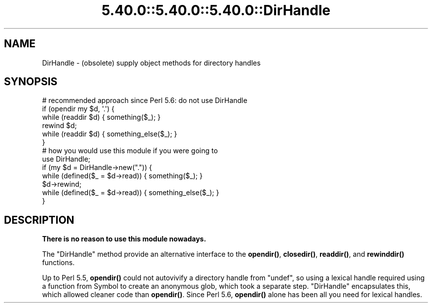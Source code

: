 .\" Automatically generated by Pod::Man 5.0102 (Pod::Simple 3.45)
.\"
.\" Standard preamble:
.\" ========================================================================
.de Sp \" Vertical space (when we can't use .PP)
.if t .sp .5v
.if n .sp
..
.de Vb \" Begin verbatim text
.ft CW
.nf
.ne \\$1
..
.de Ve \" End verbatim text
.ft R
.fi
..
.\" \*(C` and \*(C' are quotes in nroff, nothing in troff, for use with C<>.
.ie n \{\
.    ds C` ""
.    ds C' ""
'br\}
.el\{\
.    ds C`
.    ds C'
'br\}
.\"
.\" Escape single quotes in literal strings from groff's Unicode transform.
.ie \n(.g .ds Aq \(aq
.el       .ds Aq '
.\"
.\" If the F register is >0, we'll generate index entries on stderr for
.\" titles (.TH), headers (.SH), subsections (.SS), items (.Ip), and index
.\" entries marked with X<> in POD.  Of course, you'll have to process the
.\" output yourself in some meaningful fashion.
.\"
.\" Avoid warning from groff about undefined register 'F'.
.de IX
..
.nr rF 0
.if \n(.g .if rF .nr rF 1
.if (\n(rF:(\n(.g==0)) \{\
.    if \nF \{\
.        de IX
.        tm Index:\\$1\t\\n%\t"\\$2"
..
.        if !\nF==2 \{\
.            nr % 0
.            nr F 2
.        \}
.    \}
.\}
.rr rF
.\" ========================================================================
.\"
.IX Title "5.40.0::5.40.0::5.40.0::DirHandle 3"
.TH 5.40.0::5.40.0::5.40.0::DirHandle 3 2024-12-13 "perl v5.40.0" "Perl Programmers Reference Guide"
.\" For nroff, turn off justification.  Always turn off hyphenation; it makes
.\" way too many mistakes in technical documents.
.if n .ad l
.nh
.SH NAME
DirHandle \- (obsolete) supply object methods for directory handles
.SH SYNOPSIS
.IX Header "SYNOPSIS"
.Vb 6
\&    # recommended approach since Perl 5.6: do not use DirHandle
\&    if (opendir my $d, \*(Aq.\*(Aq) {
\&        while (readdir $d) { something($_); }
\&        rewind $d;
\&        while (readdir $d) { something_else($_); }
\&    }
\&
\&    # how you would use this module if you were going to
\&    use DirHandle;
\&    if (my $d = DirHandle\->new(".")) {
\&        while (defined($_ = $d\->read)) { something($_); }
\&        $d\->rewind;
\&        while (defined($_ = $d\->read)) { something_else($_); }
\&    }
.Ve
.SH DESCRIPTION
.IX Header "DESCRIPTION"
\&\fBThere is no reason to use this module nowadays.\fR
.PP
The \f(CW\*(C`DirHandle\*(C'\fR method provide an alternative interface to the
\&\fBopendir()\fR, \fBclosedir()\fR, \fBreaddir()\fR, and \fBrewinddir()\fR functions.
.PP
Up to Perl 5.5, \fBopendir()\fR could not autovivify a directory handle from
\&\f(CW\*(C`undef\*(C'\fR, so using a lexical handle required using a function from Symbol
to create an anonymous glob, which took a separate step.
\&\f(CW\*(C`DirHandle\*(C'\fR encapsulates this, which allowed cleaner code than \fBopendir()\fR.
Since Perl 5.6, \fBopendir()\fR alone has been all you need for lexical handles.
